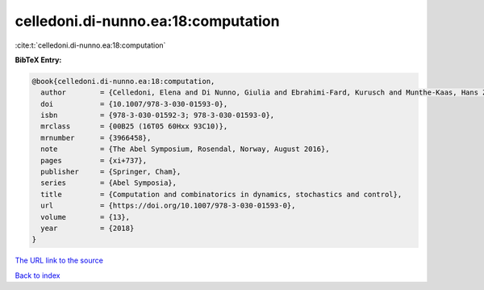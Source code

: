 celledoni.di-nunno.ea:18:computation
====================================

:cite:t:`celledoni.di-nunno.ea:18:computation`

**BibTeX Entry:**

.. code-block:: bibtex

   @book{celledoni.di-nunno.ea:18:computation,
     author        = {Celledoni, Elena and Di Nunno, Giulia and Ebrahimi-Fard, Kurusch and Munthe-Kaas, Hans Zanna},
     doi           = {10.1007/978-3-030-01593-0},
     isbn          = {978-3-030-01592-3; 978-3-030-01593-0},
     mrclass       = {00B25 (16T05 60Hxx 93C10)},
     mrnumber      = {3966458},
     note          = {The Abel Symposium, Rosendal, Norway, August 2016},
     pages         = {xi+737},
     publisher     = {Springer, Cham},
     series        = {Abel Symposia},
     title         = {Computation and combinatorics in dynamics, stochastics and control},
     url           = {https://doi.org/10.1007/978-3-030-01593-0},
     volume        = {13},
     year          = {2018}
   }

`The URL link to the source <https://doi.org/10.1007/978-3-030-01593-0>`__


`Back to index <../By-Cite-Keys.html>`__
